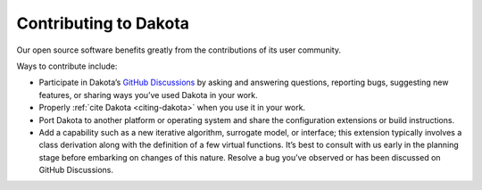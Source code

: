 .. _contributing:

""""""""""""""""""""""
Contributing to Dakota
""""""""""""""""""""""

Our open source software benefits greatly from the contributions of its user community.

Ways to contribute include:

- Participate in Dakota’s `GitHub Discussions <https://github.com/orgs/snl-dakota/discussions>`_
  by asking and answering questions, reporting bugs, suggesting new features, or sharing ways
  you’ve used Dakota in your work.
- Properly :ref:`cite Dakota <citing-dakota>`  when you use it in your work.
- Port Dakota to another platform or operating system and share the configuration extensions or
  build instructions.
- Add a capability such as a new iterative algorithm, surrogate model, or interface; this extension
  typically involves a class derivation along with the definition of a few virtual functions. It’s
  best to consult with us early in the planning stage before embarking on changes of this nature.
  Resolve a bug you’ve observed or has been discussed on GitHub Discussions. 


